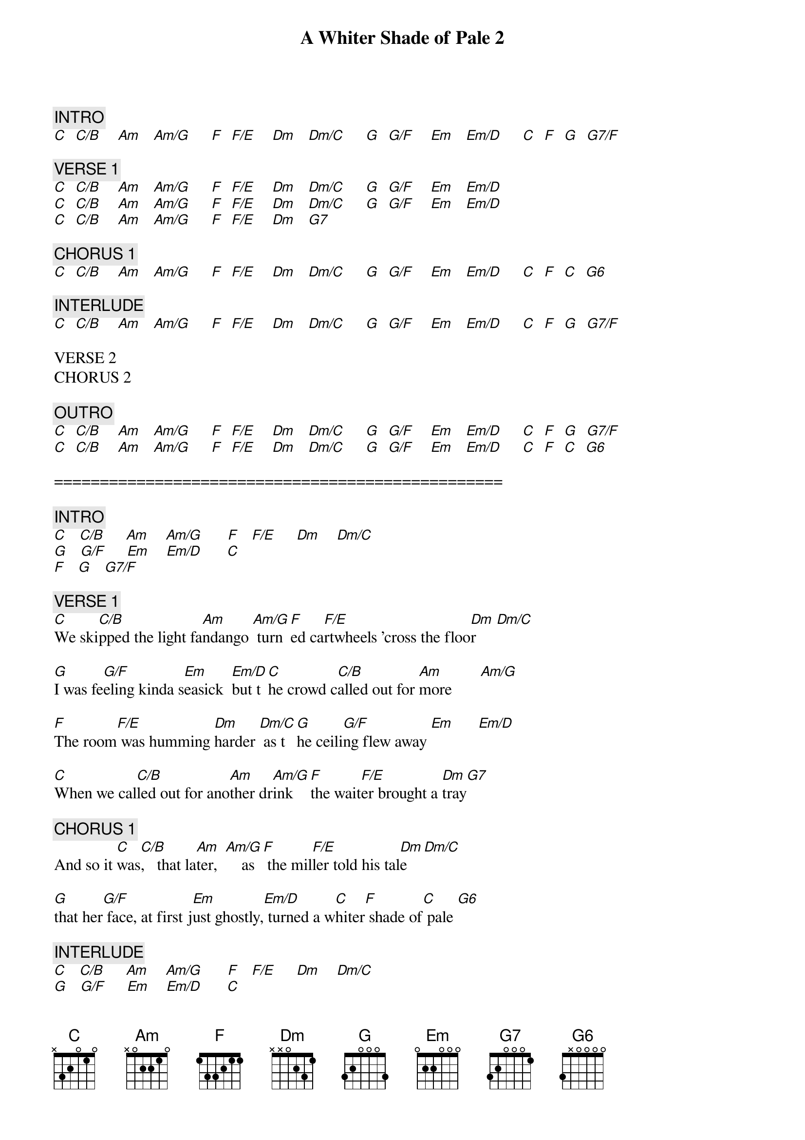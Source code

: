 {title: A Whiter Shade of Pale 2}
{artist: Procol Harum}
{key: C}
{duration: 248}

{c: INTRO}
[C]  [C/B]    [Am]   [Am/G]     [F]  [F/E]    [Dm]   [Dm/C]     [G]  [G/F]    [Em]   [Em/D]     [C]  [F]  [G]  [G7/F]

{c: VERSE 1}
[C]  [C/B]    [Am]   [Am/G]     [F]  [F/E]    [Dm]   [Dm/C]     [G]  [G/F]    [Em]   [Em/D]
[C]  [C/B]    [Am]   [Am/G]     [F]  [F/E]    [Dm]   [Dm/C]     [G]  [G/F]    [Em]   [Em/D]
[C]  [C/B]    [Am]   [Am/G]     [F]  [F/E]    [Dm]   [G7]

{c: CHORUS 1}
[C]  [C/B]    [Am]   [Am/G]     [F]  [F/E]    [Dm]   [Dm/C]     [G]  [G/F]    [Em]   [Em/D]     [C]  [F]  [C]  [G6]

{c: INTERLUDE}
[C]  [C/B]    [Am]   [Am/G]     [F]  [F/E]    [Dm]   [Dm/C]     [G]  [G/F]    [Em]   [Em/D]     [C]  [F]  [G]  [G7/F]

VERSE 2
CHORUS 2

{c: OUTRO}
[C]  [C/B]    [Am]   [Am/G]     [F]  [F/E]    [Dm]   [Dm/C]     [G]  [G/F]    [Em]   [Em/D]     [C]  [F]  [G]  [G7/F]
[C]  [C/B]    [Am]   [Am/G]     [F]  [F/E]    [Dm]   [Dm/C]     [G]  [G/F]    [Em]   [Em/D]     [C]  [F]  [C]  [G6]

=================================================

{c: INTRO}
[C]   [C/B]     [Am]    [Am/G]      [F]   [F/E]     [Dm]    [Dm/C]
[G]   [G/F]     [Em]    [Em/D]      [C]
[F]   [G]   [G7/F]

{c: VERSE 1}
[C]We ski[C/B]pped the light fa[Am]ndango	[Am/G]	turn[F]ed ca[F/E]rtwheels 'cross the floo[Dm]r     [Dm/C]

[G]I was fe[G/F]eling kinda s[Em]easick		[Em/D]but t[C]he crowd c[C/B]alled out for [Am]more       [Am/G]

[F]The room[F/E] was humming [Dm]harder	[Dm/C]	as t[G]he ceili[G/F]ng flew away [Em]      [Em/D]

[C]When we cal[C/B]led out for ano[Am]ther dr[Am/G]ink		[F]the wait[F/E]er brought a [Dm]tray[G7]

{c: CHORUS 1}
And so it [C]was[C/B],   that la[Am]ter,  [Am/G]  		as[F] the mil[F/E]ler told his tal[Dm]e   [Dm/C]

[G]that her[G/F] face, at first j[Em]ust ghostly,[Em/D] turned a w[C]hiter[F] shade of[C] pale [G6]

{c: INTERLUDE}
[C]   [C/B]     [Am]    [Am/G]      [F]   [F/E]     [Dm]    [Dm/C]
[G]   [G/F]     [Em]    [Em/D]      [C]
[F]   [G]   [G7/F]

{c: VERSE 2}
[C]She sa[C/B]id there is no re[Am]ason		A[Am/G]nd th[F]e tru[F/E]th is plain to see      [Dm]      [Dm/C]

[G]But I wa[G/F]ndered throug[Em]h my pla[Em/D]ying [C]cards		Wou[C/B]ld not let her[Am] be        [Am/G]

[F]One of s[F/E]ixteen vestal[Dm] virgin[Dm/C]s		Wh[G]o were l[G/F]eaving for th[Em]e coas[Em/D]t

[C]And althoug[C/B]h my eyes were [Am]open	Th[Am/G]ey mi[F]ght just[F/E] as well been[Dm] clo[G7]sed

{c: CHORUS 2}
And so it [C]was[C/B],   that la[Am]ter,  [Am/G]  		as[F] the mil[F/E]ler told his tal[Dm]e   [Dm/C]

[G]that her[G/F] face, at first j[Em]ust ghostly,[Em/D] turned a w[C]hiter[F] shade of[C] pale [G6]

{c: OUTRO}
[C]   [C/B]     [Am]    [Am/G]      [F]   [F/E]     [Dm]    [Dm/C]
[G]   [G/F]     [Em]    [Em/D]      [C]
[F]   [G]   [G7/F]

{c: CHORUS (fade out)}
And so it [C]was[C/B],   that la[Am]ter,  [Am/G]  		as[F] the mil[F/E]ler told his tal[Dm]e   [Dm/C]

[G]that her[G/F] face, at first j[Em]ust ghostly,[Em/D] turned a w[C]hiter[F] shade of[C] pale [G6]
